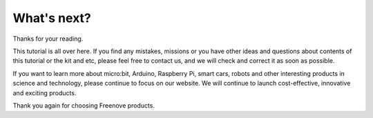 ##############################################################################
What's next?
##############################################################################

Thanks for your reading.

This tutorial is all over here. If you find any mistakes, missions or you have other ideas and questions about contents of this tutorial or the kit and etc, please feel free to contact us, and we will check and correct it as soon as possible.

If you want to learn more about micro:bit, Arduino, Raspberry Pi, smart cars, robots and other interesting products in science and technology, please continue to focus on our website. We will continue to launch cost-effective, innovative and exciting products.

Thank you again for choosing Freenove products.